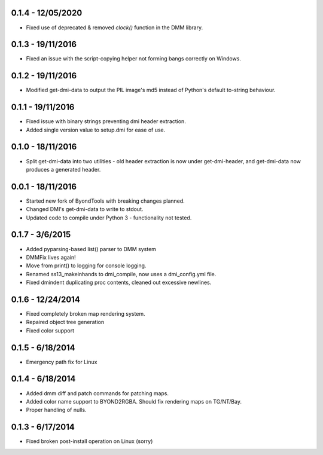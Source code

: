 ==================
0.1.4 - 12/05/2020
==================

* Fixed use of deprecated & removed `clock()` function in the DMM library.

==================
0.1.3 - 19/11/2016
==================

* Fixed an issue with the script-copying helper not forming bangs correctly on Windows.

==================
0.1.2 - 19/11/2016
==================

* Modified get-dmi-data to output the PIL image's md5 instead of Python's default to-string behaviour.

==================
0.1.1 - 19/11/2016
==================

* Fixed issue with binary strings preventing dmi header extraction.
* Added single version value to setup.dmi for ease of use.

==================
0.1.0 - 18/11/2016
==================

* Split get-dmi-data into two utilities - old header extraction is now under get-dmi-header, and get-dmi-data now produces a generated header.

==================
0.0.1 - 18/11/2016
==================

* Started new fork of ByondTools with breaking changes planned.
* Changed DMI's get-dmi-data to write to stdout.
* Updated code to compile under Python 3 - functionality not tested.

=================
0.1.7 - 3/6/2015
=================

* Added pyparsing-based list() parser to DMM system
* DMMFix lives again!
* Move from print() to logging for console logging.
* Renamed ss13_makeinhands to dmi_compile, now uses a dmi_config.yml file.
* Fixed dmindent duplicating proc contents, cleaned out excessive newlines.

==================
0.1.6 - 12/24/2014
==================

* Fixed completely broken map rendering system.
* Repaired object tree generation
* Fixed color support

=================
0.1.5 - 6/18/2014
=================

* Emergency path fix for Linux

=================
0.1.4 - 6/18/2014
=================

* Added dmm diff and patch commands for patching maps.
* Added color name support to BYOND2RGBA.  Should fix rendering maps on TG/NT/Bay.
* Proper handling of nulls.

=================
0.1.3 - 6/17/2014
=================

* Fixed broken post-install operation on Linux (sorry)


